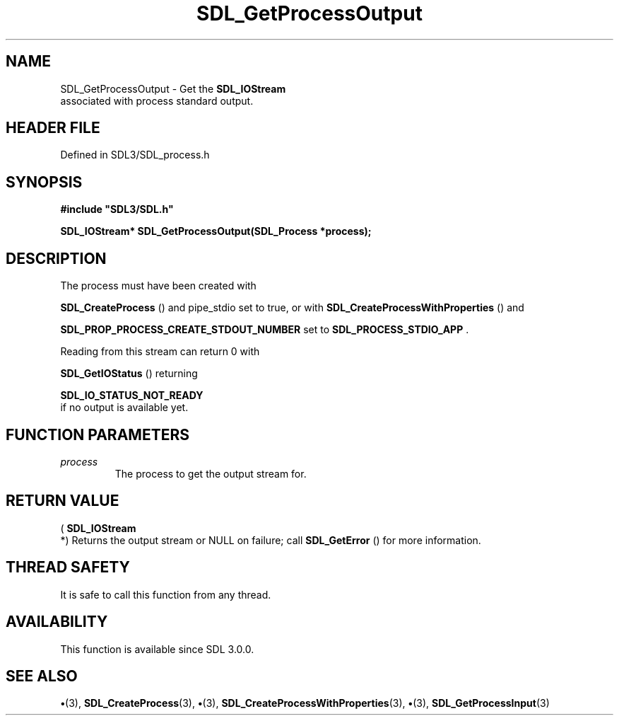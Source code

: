 .\" This manpage content is licensed under Creative Commons
.\"  Attribution 4.0 International (CC BY 4.0)
.\"   https://creativecommons.org/licenses/by/4.0/
.\" This manpage was generated from SDL's wiki page for SDL_GetProcessOutput:
.\"   https://wiki.libsdl.org/SDL_GetProcessOutput
.\" Generated with SDL/build-scripts/wikiheaders.pl
.\"  revision SDL-preview-3.1.3
.\" Please report issues in this manpage's content at:
.\"   https://github.com/libsdl-org/sdlwiki/issues/new
.\" Please report issues in the generation of this manpage from the wiki at:
.\"   https://github.com/libsdl-org/SDL/issues/new?title=Misgenerated%20manpage%20for%20SDL_GetProcessOutput
.\" SDL can be found at https://libsdl.org/
.de URL
\$2 \(laURL: \$1 \(ra\$3
..
.if \n[.g] .mso www.tmac
.TH SDL_GetProcessOutput 3 "SDL 3.1.3" "Simple Directmedia Layer" "SDL3 FUNCTIONS"
.SH NAME
SDL_GetProcessOutput \- Get the 
.BR SDL_IOStream
 associated with process standard output\[char46]
.SH HEADER FILE
Defined in SDL3/SDL_process\[char46]h

.SH SYNOPSIS
.nf
.B #include \(dqSDL3/SDL.h\(dq
.PP
.BI "SDL_IOStream* SDL_GetProcessOutput(SDL_Process *process);
.fi
.SH DESCRIPTION
The process must have been created with

.BR SDL_CreateProcess
() and pipe_stdio set to true, or
with 
.BR SDL_CreateProcessWithProperties
()
and

.BR
.BR SDL_PROP_PROCESS_CREATE_STDOUT_NUMBER
set to 
.BR
.BR SDL_PROCESS_STDIO_APP
\[char46]

Reading from this stream can return 0 with

.BR SDL_GetIOStatus
() returning

.BR SDL_IO_STATUS_NOT_READY
 if no output is
available yet\[char46]

.SH FUNCTION PARAMETERS
.TP
.I process
The process to get the output stream for\[char46]
.SH RETURN VALUE
(
.BR SDL_IOStream
 *) Returns the output stream or NULL on
failure; call 
.BR SDL_GetError
() for more information\[char46]

.SH THREAD SAFETY
It is safe to call this function from any thread\[char46]

.SH AVAILABILITY
This function is available since SDL 3\[char46]0\[char46]0\[char46]

.SH SEE ALSO
.BR \(bu (3),
.BR SDL_CreateProcess (3),
.BR \(bu (3),
.BR SDL_CreateProcessWithProperties (3),
.BR \(bu (3),
.BR SDL_GetProcessInput (3)
